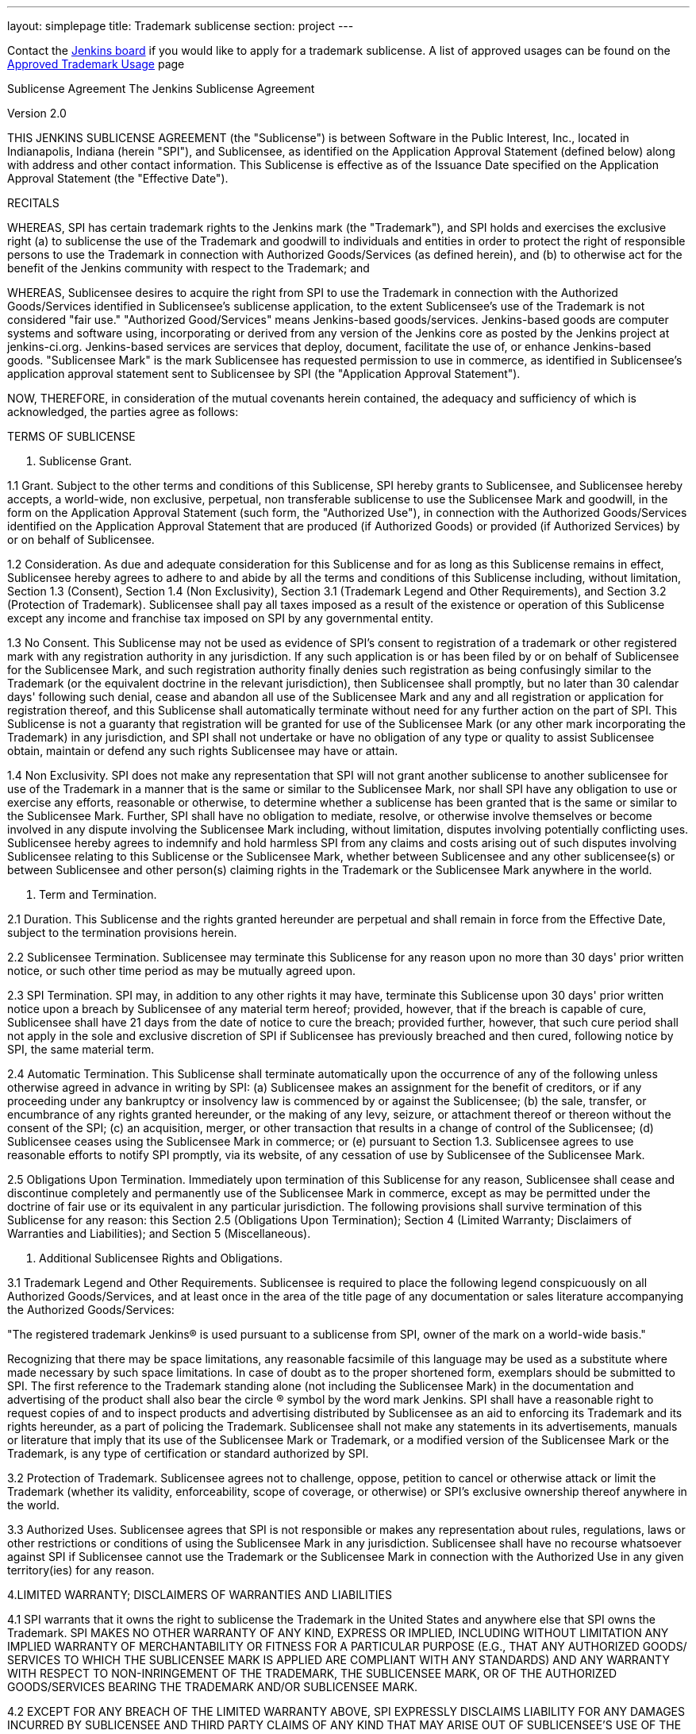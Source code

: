 ---
layout: simplepage
title:  Trademark sublicense
section: project
---

Contact the link:/project/board[Jenkins board] if you would like to apply for a trademark sublicense.
A list of approved usages can be found on the link:/project/approved-trademark-usage[Approved Trademark Usage] page

Sublicense Agreement
The Jenkins Sublicense Agreement

Version 2.0

THIS JENKINS SUBLICENSE AGREEMENT (the "Sublicense") is between Software in the Public Interest, Inc., located in Indianapolis, Indiana (herein "SPI"), and Sublicensee, as identified on the Application Approval Statement (defined below) along with address and other contact information. This Sublicense is effective as of the Issuance Date specified on the Application Approval Statement (the "Effective Date").

RECITALS

WHEREAS, SPI has certain trademark rights to the Jenkins mark (the "Trademark"), and SPI holds and exercises the exclusive right (a) to sublicense the use of the Trademark and goodwill to individuals and entities in order to protect the right of responsible persons to use the Trademark in connection with Authorized Goods/Services (as defined herein), and (b) to otherwise act for the benefit of the Jenkins community with respect to the Trademark; and

WHEREAS, Sublicensee desires to acquire the right from SPI to use the Trademark in connection with the Authorized Goods/Services identified in Sublicensee's sublicense application, to the extent Sublicensee's use of the Trademark is not considered "fair use." "Authorized Good/Services" means Jenkins-based goods/services. Jenkins-based goods are computer systems and software using, incorporating or derived from any version of the Jenkins core as posted by the Jenkins project at jenkins-ci.org. Jenkins-based services are services that deploy, document, facilitate the use of, or enhance Jenkins-based goods. "Sublicensee Mark" is the mark Sublicensee has requested permission to use in commerce, as identified in Sublicensee's application approval statement sent to Sublicensee by SPI (the "Application Approval Statement").

NOW, THEREFORE, in consideration of the mutual covenants herein contained, the adequacy and sufficiency of which is acknowledged, the parties agree as follows:

TERMS OF SUBLICENSE

1. Sublicense Grant.

1.1 Grant.
Subject to the other terms and conditions of this Sublicense, SPI hereby grants to Sublicensee, and Sublicensee hereby accepts, a world-wide, non exclusive, perpetual, non transferable sublicense to use the Sublicensee Mark and goodwill, in the form on the Application Approval Statement (such form, the "Authorized Use"), in connection with the Authorized Goods/Services identified on the Application Approval Statement that are produced (if Authorized Goods) or provided (if Authorized Services) by or on behalf of Sublicensee.

1.2 Consideration.
As due and adequate consideration for this Sublicense and for as long as this Sublicense remains in effect, Sublicensee hereby agrees to adhere to and abide by all the terms and conditions of this Sublicense including, without limitation, Section 1.3 (Consent), Section 1.4 (Non Exclusivity), Section 3.1 (Trademark Legend and Other Requirements), and Section 3.2 (Protection of Trademark). Sublicensee shall pay all taxes imposed as a result of the existence or operation of this Sublicense except any income and franchise tax imposed on SPI by any governmental entity.

1.3 No Consent.
This Sublicense may not be used as evidence of SPI's consent to registration of a trademark or other registered mark with any registration authority in any jurisdiction. If any such application is or has been filed by or on behalf of Sublicensee for the Sublicensee Mark, and such registration authority finally denies such registration as being confusingly similar to the Trademark (or the equivalent doctrine in the relevant jurisdiction), then Sublicensee shall promptly, but no later than 30 calendar days' following such denial, cease and abandon all use of the Sublicensee Mark and any and all registration or application for registration thereof, and this Sublicense shall automatically terminate without need for any further action on the part of SPI. This Sublicense is not a guaranty that registration will be granted for use of the Sublicensee Mark (or any other mark incorporating the Trademark) in any jurisdiction, and SPI shall not undertake or have no obligation of any type or quality to assist Sublicensee obtain, maintain or defend any such rights Sublicensee may have or attain.

1.4 Non Exclusivity.
SPI does not make any representation that SPI will not grant another sublicense to another sublicensee for use of the Trademark in a manner that is the same or similar to the Sublicensee Mark, nor shall SPI have any obligation to use or exercise any efforts, reasonable or otherwise, to determine whether a sublicense has been granted that is the same or similar to the Sublicensee Mark. Further, SPI shall have no obligation to mediate, resolve, or otherwise involve themselves or become involved in any dispute involving the Sublicensee Mark including, without limitation, disputes involving potentially conflicting uses. Sublicensee hereby agrees to indemnify and hold harmless SPI from any claims and costs arising out of such disputes involving Sublicensee relating to this Sublicense or the Sublicensee Mark, whether between Sublicensee and any other sublicensee(s) or between Sublicensee and other person(s) claiming rights in the Trademark or the Sublicensee Mark anywhere in the world.

2. Term and Termination.

2.1 Duration.
This Sublicense and the rights granted hereunder are perpetual and shall remain in force from the Effective Date, subject to the termination provisions herein.

2.2 Sublicensee Termination.
Sublicensee may terminate this Sublicense for any reason upon no more than 30 days' prior written notice, or such
other time period as may be mutually agreed upon.

2.3 SPI Termination.
SPI may, in addition to any other rights it may have, terminate this Sublicense upon 30 days' prior written notice upon a breach by Sublicensee of any material term hereof; provided, however, that if the breach is capable of cure, Sublicensee shall have 21 days from the date of notice to cure the breach; provided further, however, that such cure period shall not apply in the sole and exclusive discretion of SPI if Sublicensee has previously breached and then cured, following notice by SPI, the same material term.

2.4 Automatic Termination.
This Sublicense shall terminate automatically upon the occurrence of any of the following unless otherwise agreed in advance in writing by SPI: (a) Sublicensee makes an assignment for the benefit of creditors, or if any proceeding under any bankruptcy or insolvency law is commenced by or against the Sublicensee; (b) the sale, transfer, or encumbrance of any rights granted hereunder, or the making of any levy, seizure, or attachment thereof or thereon without the consent of the SPI; (c) an acquisition, merger, or other transaction that results in a change of control of the Sublicensee; (d) Sublicensee ceases using the Sublicensee Mark in commerce; or (e) pursuant to Section 1.3. Sublicensee agrees to use reasonable efforts to notify SPI promptly, via its website, of any cessation of
use by Sublicensee of the Sublicensee Mark.

2.5 Obligations Upon Termination.
Immediately upon termination of this Sublicense for any reason, Sublicensee shall cease and discontinue completely and permanently use of the Sublicensee Mark in commerce, except as may be permitted under the doctrine of fair use or its equivalent in any particular jurisdiction. The following provisions shall survive termination of this Sublicense for any reason: this Section 2.5 (Obligations Upon Termination); Section 4 (Limited Warranty; Disclaimers of Warranties and Liabilities); and Section 5 (Miscellaneous).

3. Additional Sublicensee Rights and Obligations.

3.1 Trademark Legend and Other Requirements.
Sublicensee is required to place the following legend conspicuously on all Authorized Goods/Services, and at least once in the area of the title page of any documentation or sales literature accompanying the Authorized Goods/Services:

"The registered trademark Jenkins® is used pursuant to a sublicense from SPI, owner of the mark on a world-wide basis."

Recognizing that there may be space limitations, any reasonable facsimile of this language may be used as a substitute where made necessary by such space limitations. In case of doubt as to the proper shortened form, exemplars should be submitted to SPI. The first reference to the Trademark standing alone (not including the Sublicensee Mark) in the documentation and advertising of the product shall also bear the circle ® symbol by the word mark Jenkins. SPI shall have a reasonable right to request copies of and to inspect products and advertising distributed by Sublicensee as an aid to enforcing its Trademark and its rights hereunder, as a part of policing the Trademark. Sublicensee shall not make any statements in its advertisements, manuals or literature that imply that its use of the Sublicensee Mark or Trademark, or a modified version of the Sublicensee Mark or the Trademark, is any type of certification or standard authorized by SPI.

3.2 Protection of Trademark.
Sublicensee agrees not to challenge, oppose, petition to cancel or otherwise attack or limit the Trademark (whether its validity, enforceability, scope of coverage, or otherwise) or SPI's exclusive ownership thereof anywhere in the world.

3.3 Authorized Uses.
Sublicensee agrees that SPI is not responsible or makes any representation about rules, regulations, laws or other restrictions or conditions of using the Sublicensee Mark in any jurisdiction. Sublicensee shall have no recourse whatsoever against SPI if Sublicensee cannot use the Trademark or the Sublicensee Mark in connection with the Authorized Use in any given territory(ies) for any reason.

4.LIMITED WARRANTY; DISCLAIMERS OF WARRANTIES AND LIABILITIES

4.1 SPI warrants that it owns the right to sublicense the Trademark in the United States and anywhere else that SPI owns the Trademark. SPI MAKES NO OTHER WARRANTY OF ANY KIND, EXPRESS OR IMPLIED, INCLUDING WITHOUT LIMITATION ANY IMPLIED WARRANTY OF MERCHANTABILITY OR FITNESS FOR A PARTICULAR PURPOSE (E.G., THAT ANY AUTHORIZED GOODS/ SERVICES TO WHICH THE SUBLICENSEE MARK IS APPLIED ARE COMPLIANT WITH ANY STANDARDS) AND ANY WARRANTY WITH RESPECT TO NON-INRINGEMENT OF THE TRADEMARK, THE SUBLICENSEE MARK, OR OF THE AUTHORIZED GOODS/SERVICES BEARING THE TRADEMARK AND/OR SUBLICENSEE MARK.

4.2 EXCEPT FOR ANY BREACH OF THE LIMITED WARRANTY ABOVE, SPI EXPRESSLY DISCLAIMS LIABILITY FOR ANY DAMAGES INCURRED BY SUBLICENSEE AND THIRD PARTY CLAIMS OF ANY KIND THAT MAY ARISE OUT OF SUBLICENSEE'S USE OF THE TRADEMARK AND/OR THE SUBLICENSEE MARK.

4.3 Without these limitations on warranties and disclaimers, and without other limitations on SPI's obligations set forth elsewhere in this Sublicense (including, without limitation, those identified in Section 1.3 (Consent) and Section 1.4 (Non Exclusivity)), SPI would not grant the Sublicense at any royalty rate or under any circumstances. These disclaimers of liability and warranties shall be effective as to any country in which Sublicensee (or another for or on behalf of Sublicensee) manufactures, sells, licenses or performs Authorized Goods/Services using the Sublicensee Mark.

5. Miscellaneous.

5.1 No Sublicensee Rights.
Sublicense shall not have any rights against SPI.

5.2 Assignment.
SPI may assign or transfer its rights under this Sublicense to a subsidiary, affiliate or parent of SPI. Sublicensee may not assign or transfer this Sublicense (whether by agreement or operation of law) without the prior written consent of SPI, which consent may be given or denied in its sole discretion. This Sublicense shall in all cases be binding on the parties' successors and assigns.

5.3 Notices.
All notices provided for in this Sublicense shall be in writing and shall be effective when actually received by the addressees at the addresses listed in the Application Approval Statement. Either party may change its address to which notices or requests shall be directed by written notice to the other party (which may be via email at the last known email address), but until such change of address has been received any notice or request sent to the addresses listed below shall be effective upon mailing or sending (if by email) and shall be considered as having been received.

5.4 Severability.
If any term or provision of this Sublicense shall be held invalid under any applicable law, rule or regulation of any jurisdiction, then that provision notwithstanding, this Sublicense shall remain in full force and effect and such provision shall be deemed deleted.

5.5 Entire Agreement.
The provisions of this Sublicense contain the entire understanding between the parties relating to the Trademark, the Sublicensee Mark and the Authorized Uses. Such provisions supersede and cancel all prior provisions, negotiations, agreements and commitments related to the subject matter of this Sublicense. This Sublicense may only be modified in a writing signed by both parties.

5.6 Indemnity by Sublicensee.
As an express condition of this Sublicense, Sublicensee hereby agrees to indemnify and hold SPI harmless from any and all third party claims that may arise in any manner in any country by reason of Sublicensee's use of the Sublicensee Mark on its Authorized Goods/Services and in its advertising. There are no exceptions to this indemnity, which shall include not only damages, interest, and expenses incurred but also reasonable attorney fees and the full costs of defending any such
claims.

5.7 No Waiver.
No waiver of any breach of any provision of this Sublicense shall constitute a waiver of any prior, concurrent or subsequent breach of the same or any other provisions hereof, and no waiver shall be effective unless made in writing and signed by an authorized representative of the waiving party.